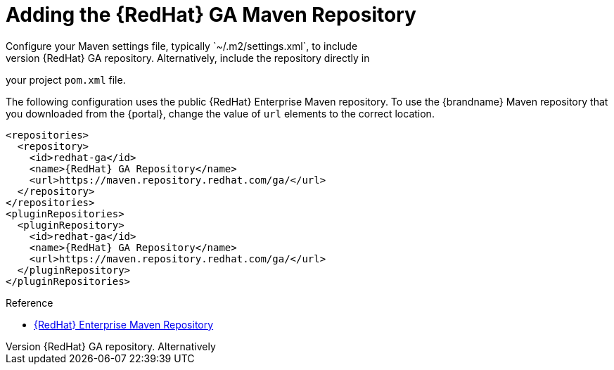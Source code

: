 [id='mvn_settings']
= Adding the {RedHat} GA Maven Repository
Configure your Maven settings file, typically `~/.m2/settings.xml`, to include
the {RedHat} GA repository. Alternatively, include the repository directly in
your project `pom.xml` file.

The following configuration uses the public {RedHat} Enterprise Maven
repository. To use the {brandname} Maven repository that you downloaded from
the {portal}, change the value of `url` elements to the correct location.

[source,xml,options="nowrap",subs=attributes+]
----
<repositories>
  <repository>
    <id>redhat-ga</id>
    <name>{RedHat} GA Repository</name>
    <url>https://maven.repository.redhat.com/ga/</url>
  </repository>
</repositories>
<pluginRepositories>
  <pluginRepository>
    <id>redhat-ga</id>
    <name>{RedHat} GA Repository</name>
    <url>https://maven.repository.redhat.com/ga/</url>
  </pluginRepository>
</pluginRepositories>
----

.Reference

* link:https://access.redhat.com/maven-repository[{RedHat} Enterprise Maven Repository]
